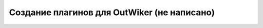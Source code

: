 .. _ru_outwiker_plugins:

Создание плагинов для OutWiker (не написано)
============================================


.. todo::

    Написать раздел про создание плагинов.
